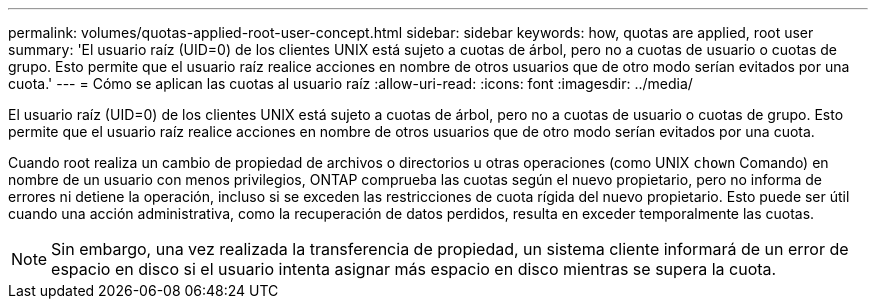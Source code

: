 ---
permalink: volumes/quotas-applied-root-user-concept.html 
sidebar: sidebar 
keywords: how, quotas are applied, root user 
summary: 'El usuario raíz (UID=0) de los clientes UNIX está sujeto a cuotas de árbol, pero no a cuotas de usuario o cuotas de grupo. Esto permite que el usuario raíz realice acciones en nombre de otros usuarios que de otro modo serían evitados por una cuota.' 
---
= Cómo se aplican las cuotas al usuario raíz
:allow-uri-read: 
:icons: font
:imagesdir: ../media/


[role="lead"]
El usuario raíz (UID=0) de los clientes UNIX está sujeto a cuotas de árbol, pero no a cuotas de usuario o cuotas de grupo. Esto permite que el usuario raíz realice acciones en nombre de otros usuarios que de otro modo serían evitados por una cuota.

Cuando root realiza un cambio de propiedad de archivos o directorios u otras operaciones (como UNIX `chown` Comando) en nombre de un usuario con menos privilegios, ONTAP comprueba las cuotas según el nuevo propietario, pero no informa de errores ni detiene la operación, incluso si se exceden las restricciones de cuota rígida del nuevo propietario. Esto puede ser útil cuando una acción administrativa, como la recuperación de datos perdidos, resulta en exceder temporalmente las cuotas.

[NOTE]
====
Sin embargo, una vez realizada la transferencia de propiedad, un sistema cliente informará de un error de espacio en disco si el usuario intenta asignar más espacio en disco mientras se supera la cuota.

====